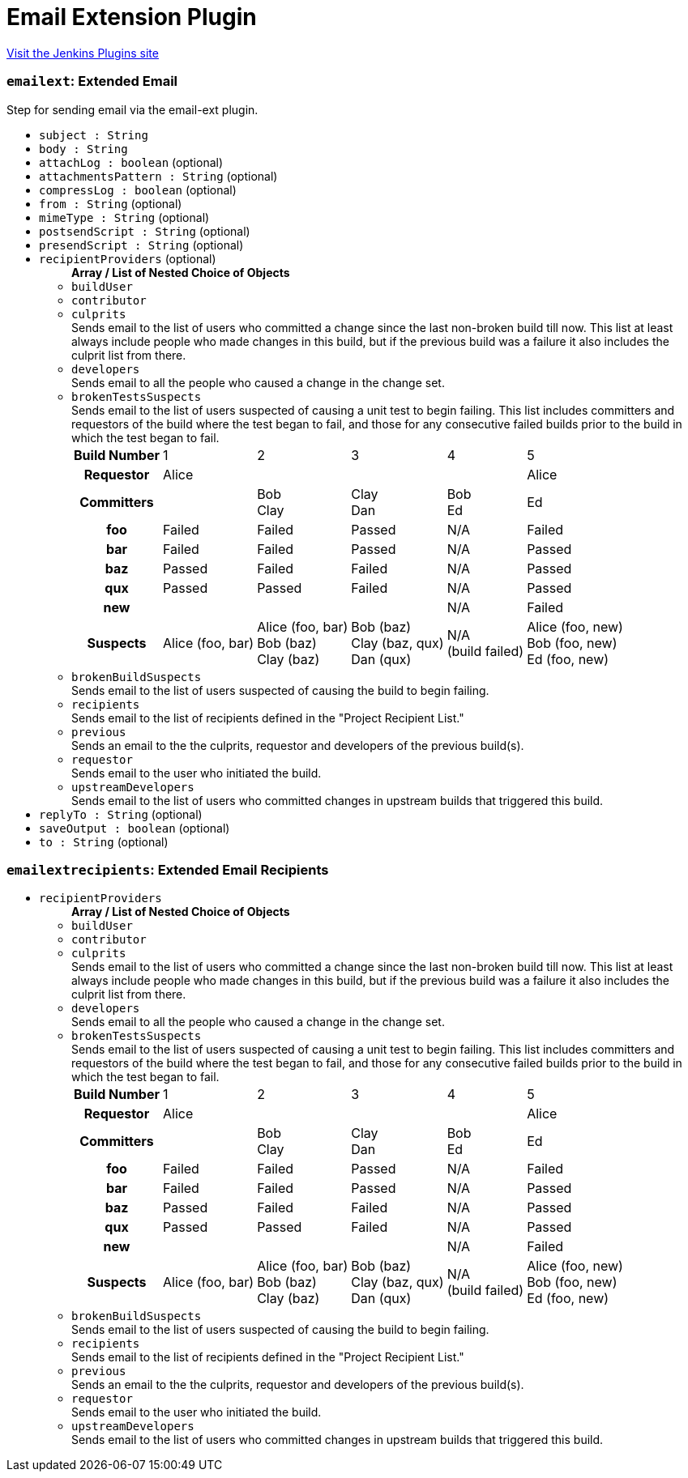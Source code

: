 = Email Extension Plugin
:page-layout: pipelinesteps

:notitle:
:description:
:author:
:email: jenkinsci-users@googlegroups.com
:sectanchors:
:toc: left
:compat-mode!:


++++
<a href="https://plugins.jenkins.io/email-ext">Visit the Jenkins Plugins site</a>
++++


=== `emailext`: Extended Email
++++
<div><div>
 Step for sending email via the email-ext plugin.
</div></div>
<ul><li><code>subject : String</code>
</li>
<li><code>body : String</code>
</li>
<li><code>attachLog : boolean</code> (optional)
</li>
<li><code>attachmentsPattern : String</code> (optional)
</li>
<li><code>compressLog : boolean</code> (optional)
</li>
<li><code>from : String</code> (optional)
</li>
<li><code>mimeType : String</code> (optional)
</li>
<li><code>postsendScript : String</code> (optional)
</li>
<li><code>presendScript : String</code> (optional)
</li>
<li><code>recipientProviders</code> (optional)
<ul><b>Array / List of Nested Choice of Objects</b>
<li><code>buildUser</code><div>
<ul></ul></div></li>
<li><code>contributor</code><div>
<ul></ul></div></li>
<li><code>culprits</code><div>
<div><div>
 Sends email to the list of users who committed a change since the last non-broken build till now. This list at least always include people who made changes in this build, but if the previous build was a failure it also includes the culprit list from there.
</div></div>
<ul></ul></div></li>
<li><code>developers</code><div>
<div><div>
 Sends email to all the people who caused a change in the change set.
</div></div>
<ul></ul></div></li>
<li><code>brokenTestsSuspects</code><div>
<div><div>
 Sends email to the list of users suspected of causing a unit test to begin failing. This list includes committers and requestors of the build where the test began to fail, and those for any consecutive failed builds prior to the build in which the test began to fail. 
 <table>
  <tbody>
   <tr>
    <th>Build Number</th>
    <td>1</td>
    <td>2</td>
    <td>3</td>
    <td>4</td>
    <td>5</td>
   </tr>
   <tr>
    <th>Requestor</th>
    <td>Alice</td>
    <td></td>
    <td></td>
    <td></td>
    <td>Alice</td>
   </tr>
   <tr>
    <th>Committers</th>
    <td></td>
    <td>Bob<br>
     Clay</td>
    <td>Clay<br>
     Dan</td>
    <td>Bob<br>
     Ed</td>
    <td>Ed</td>
   </tr>
   <tr>
    <th>foo</th>
    <td>Failed</td>
    <td>Failed</td>
    <td>Passed</td>
    <td>N/A</td>
    <td>Failed</td>
   </tr>
   <tr>
    <th>bar</th>
    <td>Failed</td>
    <td>Failed</td>
    <td>Passed</td>
    <td>N/A</td>
    <td>Passed</td>
   </tr>
   <tr>
    <th>baz</th>
    <td>Passed</td>
    <td>Failed</td>
    <td>Failed</td>
    <td>N/A</td>
    <td>Passed</td>
   </tr>
   <tr>
    <th>qux</th>
    <td>Passed</td>
    <td>Passed</td>
    <td>Failed</td>
    <td>N/A</td>
    <td>Passed</td>
   </tr>
   <tr>
    <th>new</th>
    <td></td>
    <td></td>
    <td></td>
    <td>N/A</td>
    <td>Failed</td>
   </tr>
   <tr>
    <th>Suspects</th>
    <td>Alice (foo, bar)</td>
    <td>Alice (foo, bar)<br>
     Bob (baz)<br>
     Clay (baz)</td>
    <td>Bob (baz)<br>
     Clay (baz, qux)<br>
     Dan (qux)</td>
    <td>N/A<br>
     (build failed)</td>
    <td>Alice (foo, new)<br>
     Bob (foo, new)<br>
     Ed (foo, new)</td>
   </tr>
  </tbody>
 </table>
</div></div>
<ul></ul></div></li>
<li><code>brokenBuildSuspects</code><div>
<div><div>
 Sends email to the list of users suspected of causing the build to begin failing.
</div></div>
<ul></ul></div></li>
<li><code>recipients</code><div>
<div><div>
 Sends email to the list of recipients defined in the "Project Recipient List."
</div></div>
<ul></ul></div></li>
<li><code>previous</code><div>
<div><div>
 Sends an email to the the culprits, requestor and developers of the previous build(s).
</div></div>
<ul></ul></div></li>
<li><code>requestor</code><div>
<div><div>
 Sends email to the user who initiated the build.
</div></div>
<ul></ul></div></li>
<li><code>upstreamDevelopers</code><div>
<div><div>
 Sends email to the list of users who committed changes in upstream builds that triggered this build.
</div></div>
<ul></ul></div></li>
</ul></li>
<li><code>replyTo : String</code> (optional)
</li>
<li><code>saveOutput : boolean</code> (optional)
</li>
<li><code>to : String</code> (optional)
</li>
</ul>


++++
=== `emailextrecipients`: Extended Email Recipients
++++
<ul><li><code>recipientProviders</code>
<ul><b>Array / List of Nested Choice of Objects</b>
<li><code>buildUser</code><div>
<ul></ul></div></li>
<li><code>contributor</code><div>
<ul></ul></div></li>
<li><code>culprits</code><div>
<div><div>
 Sends email to the list of users who committed a change since the last non-broken build till now. This list at least always include people who made changes in this build, but if the previous build was a failure it also includes the culprit list from there.
</div></div>
<ul></ul></div></li>
<li><code>developers</code><div>
<div><div>
 Sends email to all the people who caused a change in the change set.
</div></div>
<ul></ul></div></li>
<li><code>brokenTestsSuspects</code><div>
<div><div>
 Sends email to the list of users suspected of causing a unit test to begin failing. This list includes committers and requestors of the build where the test began to fail, and those for any consecutive failed builds prior to the build in which the test began to fail. 
 <table>
  <tbody>
   <tr>
    <th>Build Number</th>
    <td>1</td>
    <td>2</td>
    <td>3</td>
    <td>4</td>
    <td>5</td>
   </tr>
   <tr>
    <th>Requestor</th>
    <td>Alice</td>
    <td></td>
    <td></td>
    <td></td>
    <td>Alice</td>
   </tr>
   <tr>
    <th>Committers</th>
    <td></td>
    <td>Bob<br>
     Clay</td>
    <td>Clay<br>
     Dan</td>
    <td>Bob<br>
     Ed</td>
    <td>Ed</td>
   </tr>
   <tr>
    <th>foo</th>
    <td>Failed</td>
    <td>Failed</td>
    <td>Passed</td>
    <td>N/A</td>
    <td>Failed</td>
   </tr>
   <tr>
    <th>bar</th>
    <td>Failed</td>
    <td>Failed</td>
    <td>Passed</td>
    <td>N/A</td>
    <td>Passed</td>
   </tr>
   <tr>
    <th>baz</th>
    <td>Passed</td>
    <td>Failed</td>
    <td>Failed</td>
    <td>N/A</td>
    <td>Passed</td>
   </tr>
   <tr>
    <th>qux</th>
    <td>Passed</td>
    <td>Passed</td>
    <td>Failed</td>
    <td>N/A</td>
    <td>Passed</td>
   </tr>
   <tr>
    <th>new</th>
    <td></td>
    <td></td>
    <td></td>
    <td>N/A</td>
    <td>Failed</td>
   </tr>
   <tr>
    <th>Suspects</th>
    <td>Alice (foo, bar)</td>
    <td>Alice (foo, bar)<br>
     Bob (baz)<br>
     Clay (baz)</td>
    <td>Bob (baz)<br>
     Clay (baz, qux)<br>
     Dan (qux)</td>
    <td>N/A<br>
     (build failed)</td>
    <td>Alice (foo, new)<br>
     Bob (foo, new)<br>
     Ed (foo, new)</td>
   </tr>
  </tbody>
 </table>
</div></div>
<ul></ul></div></li>
<li><code>brokenBuildSuspects</code><div>
<div><div>
 Sends email to the list of users suspected of causing the build to begin failing.
</div></div>
<ul></ul></div></li>
<li><code>recipients</code><div>
<div><div>
 Sends email to the list of recipients defined in the "Project Recipient List."
</div></div>
<ul></ul></div></li>
<li><code>previous</code><div>
<div><div>
 Sends an email to the the culprits, requestor and developers of the previous build(s).
</div></div>
<ul></ul></div></li>
<li><code>requestor</code><div>
<div><div>
 Sends email to the user who initiated the build.
</div></div>
<ul></ul></div></li>
<li><code>upstreamDevelopers</code><div>
<div><div>
 Sends email to the list of users who committed changes in upstream builds that triggered this build.
</div></div>
<ul></ul></div></li>
</ul></li>
</ul>


++++
